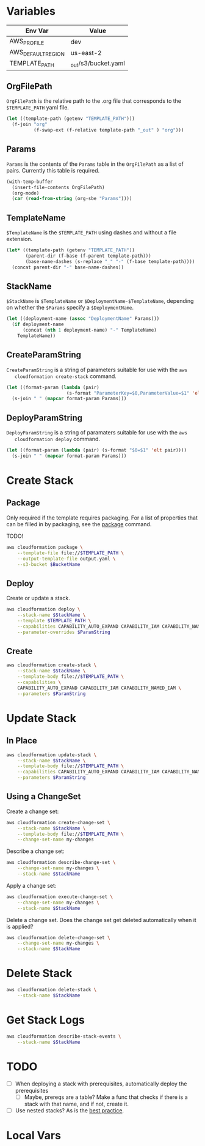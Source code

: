 #+PROPERTY: header-args+ :results output

* Variables

  #+NAME: Env
  | Env Var            | Value                   |
  |--------------------+-------------------------|
  | AWS_PROFILE        | dev                     |
  | AWS_DEFAULT_REGION | us-east-2               |
  | TEMPLATE_PATH      | _out/s3/bucket.yaml     |

  #+begin_src emacs-lisp :var env=Env :exports none
    (setenv-file-export-pairs env)
  #+end_src

  #+RESULTS:

** OrgFilePath

   =OrgFilePath= is the relative path to the .org file that corresponds to the
   =$TEMPLATE_PATH= yaml file.

   #+NAME: OrgFilePath
   #+begin_src emacs-lisp :results value
     (let ((template-path (getenv "TEMPLATE_PATH")))
       (f-join "org"
               (f-swap-ext (f-relative template-path "_out" ) "org")))
   #+end_src

** Params

   =Params= is the contents of the =Params= table in the =OrgFilePath= as a list
   of pairs. Currently this table is required.

   #+NAME: Params
   #+begin_src emacs-lisp :var OrgFilePath=OrgFilePath :results value
     (with-temp-buffer
       (insert-file-contents OrgFilePath)
       (org-mode)
       (car (read-from-string (org-sbe "Params"))))
   #+end_src

** TemplateName

   =$TemplateName= is the =$TEMPLATE_PATH= using dashes and without a file
   extension.

   #+NAME: TemplateName
   #+begin_src emacs-lisp :results value
     (let* ((template-path (getenv "TEMPLATE_PATH"))
            (parent-dir (f-base (f-parent template-path)))
            (base-name-dashes (s-replace "_" "-" (f-base template-path))))
       (concat parent-dir "-" base-name-dashes))
   #+end_src

** StackName

   =$StackName= is =$TemplateName= or =$DeploymentName-$TemplateName=, depending
   on whether the =$Params= specify a =$DeploymentName=.

   #+NAME: StackName
   #+begin_src emacs-lisp :var TemplateName=TemplateName Params=Params :results value
     (let ((deployment-name (assoc "DeploymentName" Params)))
       (if deployment-name
           (concat (nth 1 deployment-name) "-" TemplateName)
         TemplateName))
   #+end_src

** CreateParamString

   =CreateParamString= is a string of parameters suitable for use with the =aws
   cloudformation create-stack= command.

   #+NAME: CreateParamString
   #+begin_src emacs-lisp :var Params=Params :results value
     (let ((format-param (lambda (pair)
                           (s-format "ParameterKey=$0,ParameterValue=$1" 'elt pair))))
       (s-join " " (mapcar format-param Params)))
   #+end_src

** DeployParamString

   =DeployParamString= is a string of paramaters suitable for use with the =aws
   cloudformation deploy= command.

   #+NAME: DeployParamString
   #+begin_src emacs-lisp :var Params=Params :results value
     (let ((format-param (lambda (pair) (s-format "$0=$1" 'elt pair))))
       (s-join " " (mapcar format-param Params)))
   #+end_src

* Create Stack

** Package

   Only required if the template requires packaging. For a list of properties
   that can be filled in by packaging, see the [[https://docs.aws.amazon.com/cli/latest/reference/cloudformation/package.html][package]] command.

   TODO!

   #+begin_src sh
     aws cloudformation package \
         --template-file file://$TEMPLATE_PATH \
         --output-template-file output.yaml \
         --s3-bucket $BucketName
   #+end_src

** Deploy

   Create or update a stack.

   #+begin_src sh :var StackName=StackName ParamString=DeployParamString :async
     aws cloudformation deploy \
         --stack-name $StackName \
         --template $TEMPLATE_PATH \
         --capabilities CAPABILITY_AUTO_EXPAND CAPABILITY_IAM CAPABILITY_NAMED_IAM \
         --parameter-overrides $ParamString
   #+end_src

** Create

   #+begin_src sh :var StackName=StackName ParamString=CreateParamString
     aws cloudformation create-stack \
         --stack-name $StackName \
         --template-body file://$TEMPLATE_PATH \
         --capabilities \
         CAPABILITY_AUTO_EXPAND CAPABILITY_IAM CAPABILITY_NAMED_IAM \
         --parameters $ParamString
   #+end_src

* Update Stack

** In Place

   #+begin_src sh :var StackName=StackName ParamString=ParamString
     aws cloudformation update-stack \
         --stack-name $StackName \
         --template-body file://$TEMPLATE_PATH \
         --capabilities CAPABILITY_AUTO_EXPAND CAPABILITY_IAM CAPABILITY_NAMED_IAM \
         --parameters $ParamString
   #+end_src

** Using a ChangeSet

   Create a change set:

   #+begin_src sh :var StackName=StackName
     aws cloudformation create-change-set \
         --stack-name $StackName \
         --template-body file://$TEMPLATE_PATH \
         --change-set-name my-changes
   #+end_src

   Describe a change set:

   #+begin_src sh :var StackName=StackName
     aws cloudformation describe-change-set \
         --change-set-name my-changes \
         --stack-name $StackName
   #+end_src

   Apply a change set:

   #+begin_src sh :var StackName=StackName
     aws cloudformation execute-change-set \
         --change-set-name my-changes \
         --stack-name $StackName
   #+end_src

   Delete a change set. Does the change set get deleted automatically when it is
   applied?

   #+begin_src sh :var StackName=StackName
     aws cloudformation delete-change-set \
         --change-set-name my-changes \
         --stack-name $StackName
   #+end_src

* Delete Stack

  #+begin_src sh :var StackName=StackName
    aws cloudformation delete-stack \
        --stack-name $StackName
  #+end_src

* Get Stack Logs

  #+begin_src sh :var StackName=StackName
    aws cloudformation describe-stack-events \
        --stack-name $StackName
  #+end_src

* TODO

  - [ ] When deploying a stack with prerequisites, automatically deploy the
    prerequisites
    - [ ] Maybe, prereqs are a table? Make a func that checks if there is a
      stack with that name, and if not, create it.
  - [ ] Use nested stacks? As is the [[https://docs.aws.amazon.com/AWSCloudFormation/latest/UserGuide/best-practices.html#nested][best practice]].

* Local Vars

  # Local Variables:
  # org-src-preserve-indentation: nil
  # org-adapt-indentation: t
  # End:
